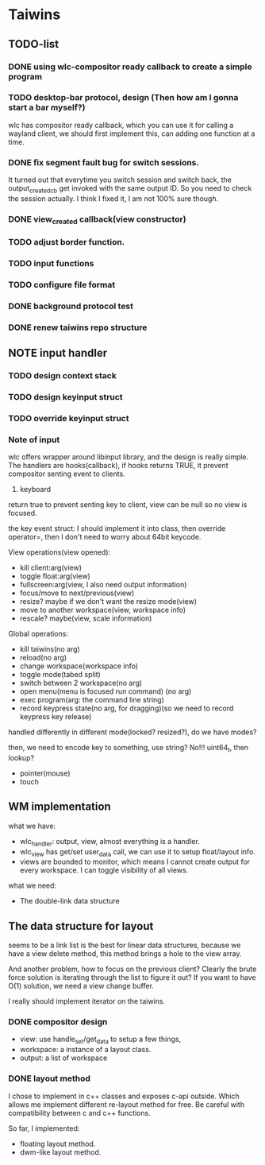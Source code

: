 * Taiwins
** TODO-list
*** DONE using wlc-compositor ready callback to create a simple program
*** TODO desktop-bar protocol, design (Then how am I gonna start a bar myself?)
    wlc has compositor ready callback, which you can use it for calling a
    wayland client, we should first implement this, can adding one function at a time.

*** DONE fix segment fault bug for switch sessions.
    CLOSED: [2016-10-20 Thu 17:52]
    It turned out that everytime you switch session and switch back, the
    output_created_cb get invoked with the same output ID. So you need to check
    the session actually.
    I think I fixed it, I am not 100% sure though.
*** DONE view_created callback(view constructor)
    CLOSED: [2016-09-28 Wed 22:27]
*** TODO adjust border function.
*** TODO input functions
*** TODO configure file format

*** DONE background protocol test
    CLOSED: [2016-04-17 Sun 14:59]
*** DONE renew taiwins repo structure 

** NOTE input handler
*** TODO design context stack
*** TODO design keyinput struct
*** TODO override keyinput struct
*** Note of input
     wlc offers wrapper around libinput library, and the design is really
     simple. The handlers are hooks(callback), if hooks returns TRUE, it prevent
     compositor senting event to clients. 
     1. keyboard
	return true to prevent senting key to client, view can be null so no
        view is focused.
	
	the key event struct: I should implement it into class, then override
        operator=, then I don't need to worry about 64bit keycode.

	View operations(view opened):
	+ kill client:arg(view)
	+ toggle float:arg(view)
	+ fullscreen:arg(view, I also need output information)
	+ focus/move to next/previous(view)
	+ resize? maybe if we don't want the resize mode(view)
	+ move to another workspace(view, workspace info)
	+ rescale? maybe(view, scale information)
	  
	Global operations:
	+ kill taiwins(no arg)
	+ reload(no arg)
	+ change workspace(workspace info)
	+ toggle mode(tabed split)
	+ switch between 2 workspace(no arg)
	+ open menu(menu is focused run command) (no arg)
	+ exec program(arg: the command line string)
	+ record keypress state(no arg, for dragging)(so we need to record keypress key release)
	  

        handled differently in different mode(locked? resized?), do we have
        modes?
	
	then, we need to encode key to something, use string? No!!! uint64_t,
        then lookup?
	

	
   + pointer(mouse)
   + touch
     
** WM implementation
   what we have:
   - wlc_handler: output, view, almost everything is a handler.
   - wlc_view has get/set user_data call, we can use it to setup float/layout
     info.
   - views are bounded to monitor, which means I cannot create output for every
     workspace. I can toggle visibility of all views.
   what we need:
   - The double-link data structure
** The data structure for layout
   seems to be a link list is the best for linear data structures, because we
   have a view delete method, this method brings a hole to the view array.
   
   And another problem, how to focus on the previous client? Clearly the brute
   force solution is iterating through the list to figure it out? If you want to
   have O(1) solution, we need a view change buffer.

   I really should implement iterator on the taiwins.
*** DONE compositor design
    CLOSED: [2016-09-28 Wed 22:27]
    + view: use handle_set/get_data to setup a few things,
    + workspace: a instance of a layout class.
    + output: a list of workspace
*** DONE layout method
    CLOSED: [2016-09-28 Wed 22:27]
    I chose to implement in c++ classes and exposes c-api outside. Which allows
    me implement different re-layout method for free. Be careful with
    compatibility between c and c++ functions.

    So far, I implemented:
    + floating layout method.
    + dwm-like layout method.
    
